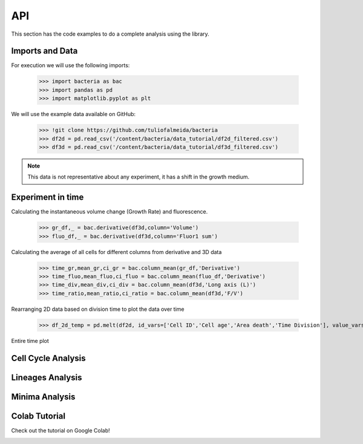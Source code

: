 API
===

This section has the code examples to do a complete analysis using the library.

Imports and Data
-------------------

For execution we will use the following imports:

    >>> import bacteria as bac
    >>> import pandas as pd
    >>> import matplotlib.pyplot as plt

We will use the example data available on GitHub:

    >>> !git clone https://github.com/tuliofalmeida/bacteria    
    >>> df2d = pd.read_csv('/content/bacteria/data_tutorial/df2d_filtered.csv')
    >>> df3d = pd.read_csv('/content/bacteria/data_tutorial/df3d_filtered.csv')

.. note::
   This data is not representative about any experiment, it has a shift in the growth medium.

Experiment in time
-------------------

Calculating the instantaneous volume change (Growth Rate) and fluorescence.

    >>> gr_df,_ = bac.derivative(df3d,column='Volume')
    >>> fluo_df,_ = bac.derivative(df3d,column='Fluor1 sum')

Calculating the average of all cells for different columns from derivative and 3D data

    >>> time_gr,mean_gr,ci_gr = bac.column_mean(gr_df,'Derivative')
    >>> time_fluo,mean_fluo,ci_fluo = bac.column_mean(fluo_df,'Derivative')
    >>> time_div,mean_div,ci_div = bac.column_mean(df3d,'Long axis (L)')
    >>> time_ratio,mean_ratio,ci_ratio = bac.column_mean(df3d,'F/V')

Rearranging 2D data based on division time to plot the data over time

    >>> df_2d_temp = pd.melt(df2d, id_vars=['Cell ID','Cell age','Area death','Time Division'], value_vars=['Vd-Vb']).sort_values(by=['Time Division'])

Entire time plot

.. image:: https://github.com/tuliofalmeida/bacteria/blob/main/plots/experiment_time_1.png

Cell Cycle Analysis
-------------------


Lineages Analysis
-----------------


Minima Analysis
---------------


Colab Tutorial
---------------

Check out the tutorial on Google Colab!

.. image:: https://colab.research.google.com/assets/colab-badge.svg
   :target: https://colab.research.google.com/github/tuliofalmeida/bacteria/blob/main/notebooks/Tutorial_Concatenate_Filters.ipynb

.. _GitHub: https://github.com/tuliofalmeida/bacteria